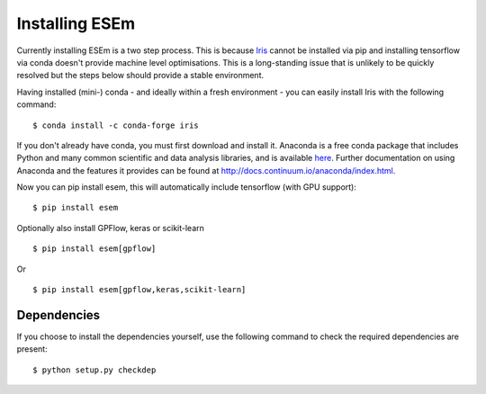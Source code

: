 
===============
Installing ESEm
===============

Currently installing ESEm is a two step process. This is because `Iris <https://scitools-iris.readthedocs.io/en/stable/>`_ cannot be installed via pip and installing tensorflow via conda doesn't provide machine level optimisations.
This is a long-standing issue that is unlikely to be quickly resolved but the steps below should provide a stable environment.

Having installed (mini-) conda - and ideally within a fresh environment - you can easily install Iris with the following command::

    $ conda install -c conda-forge iris

If you don't already have conda, you must first download and install it. Anaconda is a free conda package that includes Python and many common scientific and data analysis libraries, and is available `here <http://continuum.io/downloads>`_. Further documentation on using Anaconda and the features it provides can be found at http://docs.continuum.io/anaconda/index.html.

Now you can pip install esem, this will automatically include tensorflow (with GPU support)::

    $ pip install esem

Optionally also install GPFlow, keras or scikit-learn ::

    $ pip install esem[gpflow]

Or ::

    $ pip install esem[gpflow,keras,scikit-learn]

Dependencies
============

If you choose to install the dependencies yourself, use the following command to check the required dependencies are present::

    $ python setup.py checkdep

